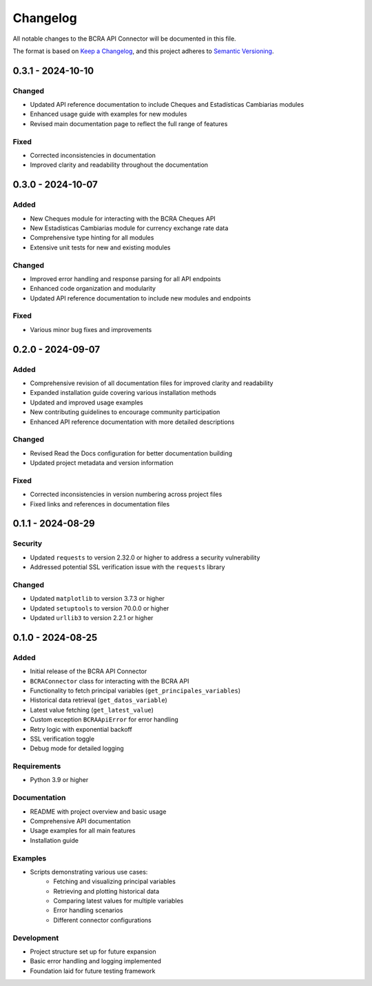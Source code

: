 Changelog
=========

All notable changes to the BCRA API Connector will be documented in this file.

The format is based on `Keep a Changelog <https://keepachangelog.com/en/1.0.0/>`_,
and this project adheres to `Semantic Versioning <https://semver.org/spec/v2.0.0.html>`_.

0.3.1 - 2024-10-10
------------------

Changed
^^^^^^^
* Updated API reference documentation to include Cheques and Estadísticas Cambiarias modules
* Enhanced usage guide with examples for new modules
* Revised main documentation page to reflect the full range of features

Fixed
^^^^^
* Corrected inconsistencies in documentation
* Improved clarity and readability throughout the documentation

0.3.0 - 2024-10-07
------------------

Added
^^^^^
* New Cheques module for interacting with the BCRA Cheques API
* New Estadísticas Cambiarias module for currency exchange rate data
* Comprehensive type hinting for all modules
* Extensive unit tests for new and existing modules

Changed
^^^^^^^
* Improved error handling and response parsing for all API endpoints
* Enhanced code organization and modularity
* Updated API reference documentation to include new modules and endpoints

Fixed
^^^^^
* Various minor bug fixes and improvements

0.2.0 - 2024-09-07
------------------

Added
^^^^^
* Comprehensive revision of all documentation files for improved clarity and readability
* Expanded installation guide covering various installation methods
* Updated and improved usage examples
* New contributing guidelines to encourage community participation
* Enhanced API reference documentation with more detailed descriptions

Changed
^^^^^^^
* Revised Read the Docs configuration for better documentation building
* Updated project metadata and version information

Fixed
^^^^^
* Corrected inconsistencies in version numbering across project files
* Fixed links and references in documentation files

0.1.1 - 2024-08-29
------------------

Security
^^^^^^^^
* Updated ``requests`` to version 2.32.0 or higher to address a security vulnerability
* Addressed potential SSL verification issue with the ``requests`` library

Changed
^^^^^^^
* Updated ``matplotlib`` to version 3.7.3 or higher
* Updated ``setuptools`` to version 70.0.0 or higher
* Updated ``urllib3`` to version 2.2.1 or higher

0.1.0 - 2024-08-25
------------------

Added
^^^^^
* Initial release of the BCRA API Connector
* ``BCRAConnector`` class for interacting with the BCRA API
* Functionality to fetch principal variables (``get_principales_variables``)
* Historical data retrieval (``get_datos_variable``)
* Latest value fetching (``get_latest_value``)
* Custom exception ``BCRAApiError`` for error handling
* Retry logic with exponential backoff
* SSL verification toggle
* Debug mode for detailed logging

Requirements
^^^^^^^^^^^^
* Python 3.9 or higher

Documentation
^^^^^^^^^^^^^
* README with project overview and basic usage
* Comprehensive API documentation
* Usage examples for all main features
* Installation guide

Examples
^^^^^^^^
* Scripts demonstrating various use cases:
    * Fetching and visualizing principal variables
    * Retrieving and plotting historical data
    * Comparing latest values for multiple variables
    * Error handling scenarios
    * Different connector configurations

Development
^^^^^^^^^^^
* Project structure set up for future expansion
* Basic error handling and logging implemented
* Foundation laid for future testing framework